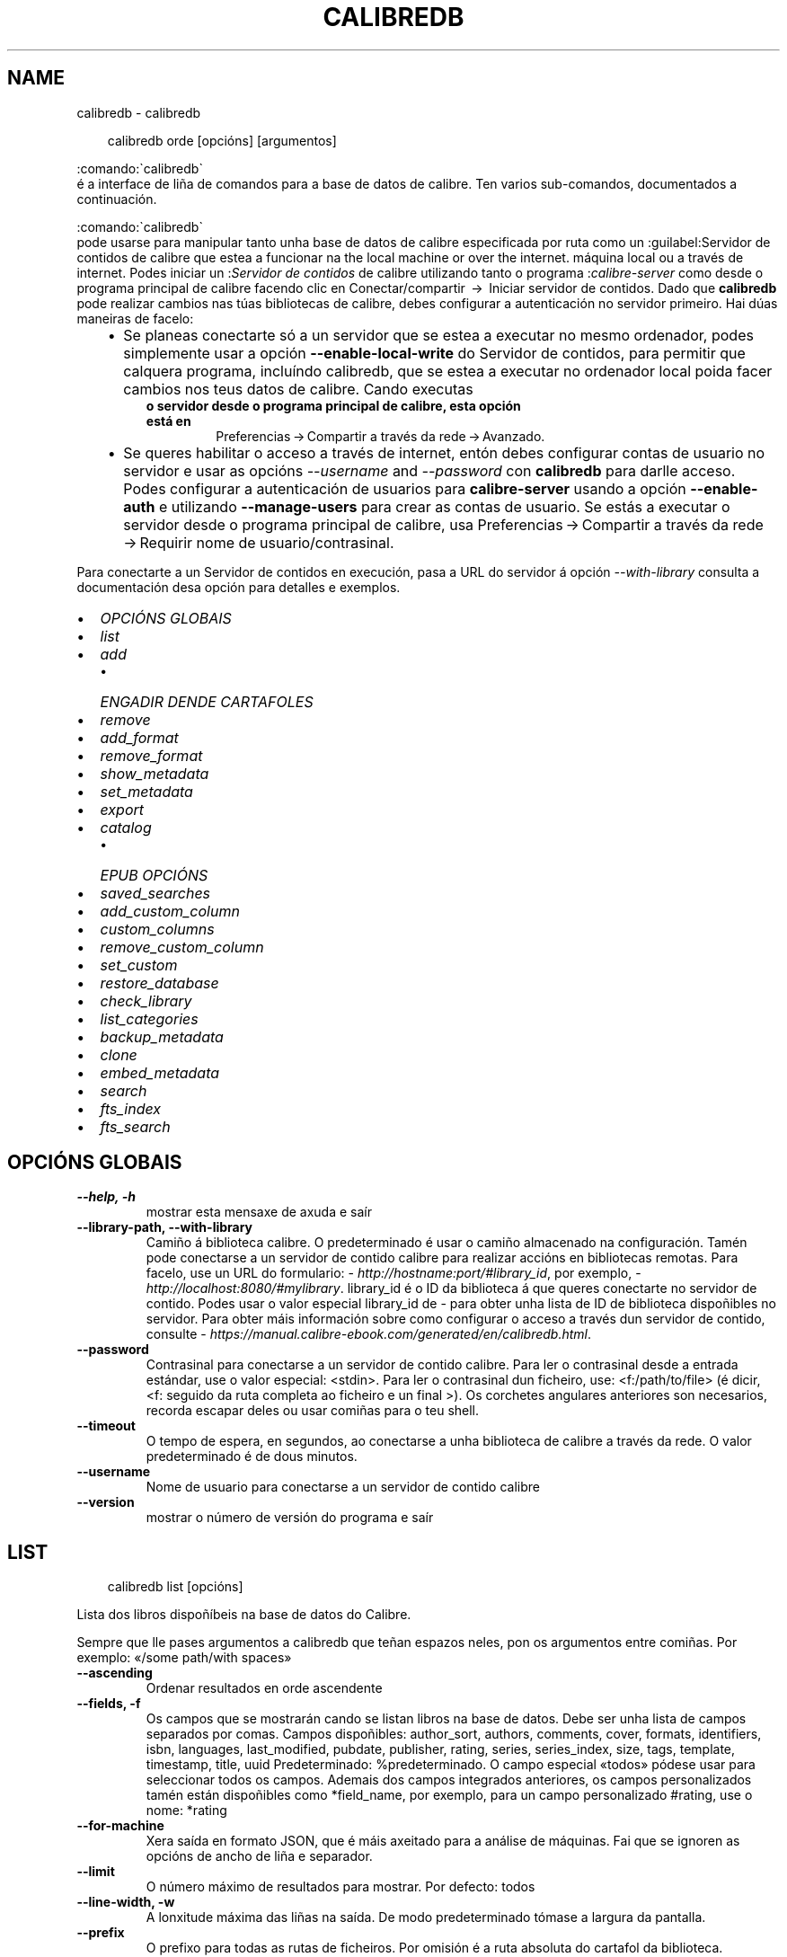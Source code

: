 .\" Man page generated from reStructuredText.
.
.
.nr rst2man-indent-level 0
.
.de1 rstReportMargin
\\$1 \\n[an-margin]
level \\n[rst2man-indent-level]
level margin: \\n[rst2man-indent\\n[rst2man-indent-level]]
-
\\n[rst2man-indent0]
\\n[rst2man-indent1]
\\n[rst2man-indent2]
..
.de1 INDENT
.\" .rstReportMargin pre:
. RS \\$1
. nr rst2man-indent\\n[rst2man-indent-level] \\n[an-margin]
. nr rst2man-indent-level +1
.\" .rstReportMargin post:
..
.de UNINDENT
. RE
.\" indent \\n[an-margin]
.\" old: \\n[rst2man-indent\\n[rst2man-indent-level]]
.nr rst2man-indent-level -1
.\" new: \\n[rst2man-indent\\n[rst2man-indent-level]]
.in \\n[rst2man-indent\\n[rst2man-indent-level]]u
..
.TH "CALIBREDB" "1" "marzo 21, 2025" "8.0.1" "calibre"
.SH NAME
calibredb \- calibredb
.INDENT 0.0
.INDENT 3.5
.sp
.EX
calibredb orde [opcións] [argumentos]
.EE
.UNINDENT
.UNINDENT
.sp

.nf
:comando:\(gacalibredb\(ga
.fi
 é a interface de liña de comandos para a base de datos de calibre. Ten
varios sub\-comandos, documentados a continuación.
.sp

.nf
:comando:\(gacalibredb\(ga
.fi
 pode usarse para manipular tanto unha base de datos de calibre
especificada por ruta como un :guilabel:Servidor de contidos de calibre que estea a funcionar na
the local machine or over the internet. máquina local ou a través de internet. Podes iniciar un :\fIServidor de contidos\fP de calibre utilizando tanto o programa :\fIcalibre\-server\fP
como desde o programa principal de calibre facendo clic en Conectar/compartir  → 
Iniciar servidor de contidos\&. Dado que \fBcalibredb\fP pode realizar cambios nas túas
bibliotecas de calibre, debes configurar a autenticación no servidor primeiro. Hai
dúas maneiras de facelo:
.INDENT 0.0
.INDENT 3.5
.INDENT 0.0
.IP \(bu 2
Se planeas conectarte só a un servidor que se estea a executar no mesmo ordenador,
podes simplemente usar a opción \fB\-\-enable\-local\-write\fP do Servidor de contidos, para permitir que calquera programa, incluíndo calibredb, que se estea a executar
no ordenador local poida facer cambios nos teus datos de calibre. Cando executas
.UNINDENT
.INDENT 0.0
.INDENT 3.5
.INDENT 0.0
.TP
.B o servidor desde o programa principal de calibre, esta opción está en
Preferencias → Compartir a través da rede → Avanzado\&.
.UNINDENT
.UNINDENT
.UNINDENT
.INDENT 0.0
.IP \(bu 2
Se queres habilitar o acceso a través de internet, entón debes configurar
contas de usuario no servidor e usar as opcións \fI\%\-\-username\fP and \fI\%\-\-password\fP
con \fBcalibredb\fP para darlle acceso. Podes configurar a autenticación de usuarios para \fBcalibre\-server\fP usando a opción \fB\-\-enable\-auth\fP
e utilizando \fB\-\-manage\-users\fP para crear as contas de usuario.
Se estás a executar o servidor desde o programa principal de calibre, usa
Preferencias → Compartir a través da rede → Requirir nome de usuario/contrasinal\&.
.UNINDENT
.UNINDENT
.UNINDENT
.sp
Para conectarte a un Servidor de contidos en execución, pasa a URL do servidor á opción
\fI\%\-\-with\-library\fP  consulta a documentación desa opción para detalles e exemplos.
.INDENT 0.0
.IP \(bu 2
\fI\%OPCIÓNS GLOBAIS\fP
.IP \(bu 2
\fI\%list\fP
.IP \(bu 2
\fI\%add\fP
.INDENT 2.0
.IP \(bu 2
\fI\%ENGADIR DENDE CARTAFOLES\fP
.UNINDENT
.IP \(bu 2
\fI\%remove\fP
.IP \(bu 2
\fI\%add_format\fP
.IP \(bu 2
\fI\%remove_format\fP
.IP \(bu 2
\fI\%show_metadata\fP
.IP \(bu 2
\fI\%set_metadata\fP
.IP \(bu 2
\fI\%export\fP
.IP \(bu 2
\fI\%catalog\fP
.INDENT 2.0
.IP \(bu 2
\fI\%EPUB OPCIÓNS\fP
.UNINDENT
.IP \(bu 2
\fI\%saved_searches\fP
.IP \(bu 2
\fI\%add_custom_column\fP
.IP \(bu 2
\fI\%custom_columns\fP
.IP \(bu 2
\fI\%remove_custom_column\fP
.IP \(bu 2
\fI\%set_custom\fP
.IP \(bu 2
\fI\%restore_database\fP
.IP \(bu 2
\fI\%check_library\fP
.IP \(bu 2
\fI\%list_categories\fP
.IP \(bu 2
\fI\%backup_metadata\fP
.IP \(bu 2
\fI\%clone\fP
.IP \(bu 2
\fI\%embed_metadata\fP
.IP \(bu 2
\fI\%search\fP
.IP \(bu 2
\fI\%fts_index\fP
.IP \(bu 2
\fI\%fts_search\fP
.UNINDENT
.SH OPCIÓNS GLOBAIS
.INDENT 0.0
.TP
.B \-\-help, \-h
mostrar esta mensaxe de axuda e saír
.UNINDENT
.INDENT 0.0
.TP
.B \-\-library\-path, \-\-with\-library
Camiño á biblioteca calibre. O predeterminado é usar o camiño almacenado na configuración. Tamén pode conectarse a un servidor de contido calibre para realizar accións en bibliotecas remotas. Para facelo, use un URL do formulario: \X'tty: link http://hostname:port/#library_id'\fI\%http://hostname:port/#library_id\fP\X'tty: link', por exemplo, \X'tty: link http://localhost:8080/#mylibrary'\fI\%http://localhost:8080/#mylibrary\fP\X'tty: link'\&. library_id é o ID da biblioteca á que queres conectarte no servidor de contido. Podes usar o valor especial library_id de \- para obter unha lista de ID de biblioteca dispoñibles no servidor. Para obter máis información sobre como configurar o acceso a través dun servidor de contido, consulte \X'tty: link https://manual.calibre-ebook.com/generated/en/calibredb.html'\fI\%https://manual.calibre\-ebook.com/generated/en/calibredb.html\fP\X'tty: link'\&.
.UNINDENT
.INDENT 0.0
.TP
.B \-\-password
Contrasinal para conectarse a un servidor de contido calibre. Para ler o contrasinal desde a entrada estándar, use o valor especial: <stdin>. Para ler o contrasinal dun ficheiro, use: <f:/path/to/file> (é dicir, <f: seguido da ruta completa ao ficheiro e un final >). Os corchetes angulares anteriores son necesarios, recorda escapar deles ou usar comiñas para o teu shell.
.UNINDENT
.INDENT 0.0
.TP
.B \-\-timeout
O tempo de espera, en segundos, ao conectarse a unha biblioteca de calibre a través da rede. O valor predeterminado é de dous minutos.
.UNINDENT
.INDENT 0.0
.TP
.B \-\-username
Nome de usuario para conectarse a un servidor de contido calibre
.UNINDENT
.INDENT 0.0
.TP
.B \-\-version
mostrar o número de versión do programa e saír
.UNINDENT
.SH LIST
.INDENT 0.0
.INDENT 3.5
.sp
.EX
calibredb list [opcións]
.EE
.UNINDENT
.UNINDENT
.sp
Lista dos libros dispoñíbeis na base de datos do Calibre.
.sp
Sempre que lle pases argumentos a calibredb que teñan espazos neles, pon os argumentos entre comiñas. Por exemplo: «/some path/with spaces»
.INDENT 0.0
.TP
.B \-\-ascending
Ordenar resultados en orde ascendente
.UNINDENT
.INDENT 0.0
.TP
.B \-\-fields, \-f
Os campos que se mostrarán cando se listan libros na base de datos. Debe ser unha lista de campos separados por comas. Campos dispoñibles: author_sort, authors, comments, cover, formats, identifiers, isbn, languages, last_modified, pubdate, publisher, rating, series, series_index, size, tags, template, timestamp, title, uuid Predeterminado: %predeterminado. O campo especial «todos» pódese usar para seleccionar todos os campos. Ademais dos campos integrados anteriores, os campos personalizados tamén están dispoñibles como *field_name, por exemplo, para un campo personalizado #rating, use o nome: *rating
.UNINDENT
.INDENT 0.0
.TP
.B \-\-for\-machine
Xera saída en formato JSON, que é máis axeitado para a análise de máquinas. Fai que se ignoren as opcións de ancho de liña e separador.
.UNINDENT
.INDENT 0.0
.TP
.B \-\-limit
O número máximo de resultados para mostrar. Por defecto: todos
.UNINDENT
.INDENT 0.0
.TP
.B \-\-line\-width, \-w
A lonxitude máxima das liñas na saída. De modo predeterminado tómase a largura da pantalla.
.UNINDENT
.INDENT 0.0
.TP
.B \-\-prefix
O prefixo para todas as rutas de ficheiros. Por omisión é a ruta absoluta do cartafol da biblioteca.
.UNINDENT
.INDENT 0.0
.TP
.B \-\-search, \-s
Filtrar os resultados pola consulta de busca. Para o formato da consulta de busca, véxase a documentación relacionada no Manual de Usuario. O predeterminado e non filtrar.
.UNINDENT
.INDENT 0.0
.TP
.B \-\-separator
O texto usado para separar campos. Por omisión é un espazo.
.UNINDENT
.INDENT 0.0
.TP
.B \-\-sort\-by
O campo polo que ordenar os resultados. Podes especificar varios campos separándoos con comas. Campos dispoñibles: author_sort, authors, comments, cover, formats, identifiers, isbn, languages, last_modified, pubdate, publisher, rating, series, series_index, size, tags, template, timestamp, title, uuid Valor predeterminado: id
.UNINDENT
.INDENT 0.0
.TP
.B \-\-template
O modelo a executar se «template» está na lista de campos. Teña en conta que os modelos ignóranse ao conectarse a un servidor calibre. Predeterminado: Ningún
.UNINDENT
.INDENT 0.0
.TP
.B \-\-template_file, \-t
Ruta a un ficheiro que contén o modelo para executar se «template» está na lista de campos. Predeterminado: Ningún
.UNINDENT
.INDENT 0.0
.TP
.B \-\-template_heading
Encabezamento para a columna do modelo. Predeterminado: template. Esta opción é ignorada se a opción \fI\%\-\-for\-machine\fP está definida
.UNINDENT
.SH ADD
.INDENT 0.0
.INDENT 3.5
.sp
.EX
calibredb engade [opcións] ficheiro1 ficheiro2 ficheiro3 ...
.EE
.UNINDENT
.UNINDENT
.sp
Engadir os ficheiros especificados como libros na base de datos. Tamén pode especificar cartafoles, vexa as opcións relacionadas con cartafoles a seguir.
.sp
Sempre que lle pases argumentos a calibredb que teñan espazos neles, pon os argumentos entre comiñas. Por exemplo: «/some path/with spaces»
.INDENT 0.0
.TP
.B \-\-authors, \-a
Establece os autores do(s) libro(s) engadido(s)
.UNINDENT
.INDENT 0.0
.TP
.B \-\-automerge, \-m
Se se atopan libros con títulos e autores similares, combine os formatos (arquivos) entrantes automaticamente nos rexistros de libros existentes. Un valor de «ignorar» significa que se descartan os formatos duplicados. Un valor de «sobrescribir» significa que os formatos duplicados na biblioteca se sobrescriben cos ficheiros recén engadidos. Un valor de «new_record» significa que os formatos duplicados colócanse nun novo rexistro de libro.
.UNINDENT
.INDENT 0.0
.TP
.B \-\-cover, \-c
Camiño ata a portada para usar para o libro engadido
.UNINDENT
.INDENT 0.0
.TP
.B \-\-duplicates, \-d
Engade libros á base de datos aínda que xa existan. A comparación realízase en función dos títulos dos libros e dos autores. Teña en conta que a opción \fI\%\-\-automerge\fP ten prioridade.
.UNINDENT
.INDENT 0.0
.TP
.B \-\-empty, \-e
Engadir libro en branco (sen formato)
.UNINDENT
.INDENT 0.0
.TP
.B \-\-identifier, \-I
Establece os identificadores deste libro, p. ex. \-I asin:XXX \-I isbn:YYY
.UNINDENT
.INDENT 0.0
.TP
.B \-\-isbn, \-i
Establece o ISBN do(s) libro(s) engadido(s)
.UNINDENT
.INDENT 0.0
.TP
.B \-\-languages, \-l
Unha lista de idiomas separados por comas (o mellor é usar códigos de idioma ISO639, aínda que tamén se poden recoñecer algúns nomes de idiomas)
.UNINDENT
.INDENT 0.0
.TP
.B \-\-series, \-s
Establece a serie do(s) libro(s) engadido(s)
.UNINDENT
.INDENT 0.0
.TP
.B \-\-series\-index, \-S
Establece o número de serie do(s) libro(s) engadido(s)
.UNINDENT
.INDENT 0.0
.TP
.B \-\-tags, \-T
Establece as etiquetas do(s) libro(s) engadido(s)
.UNINDENT
.INDENT 0.0
.TP
.B \-\-title, \-t
Establece o título do(s) libro(s) engadido(s)
.UNINDENT
.SS ENGADIR DENDE CARTAFOLES
.sp
Opcións para controlar a adición de libros desde cartafoles. De forma predeterminada, só se engaden ficheiros que teñen extensións de tipos de ficheiros de libros electrónicos coñecidos.
.INDENT 0.0
.TP
.B \-\-add
Un patrón de nome de ficheiro (glob), os ficheiros que coincidan con este patrón engadiranse ao buscar ficheiros nos cartafoles, aínda que non sexan dun tipo de ficheiro de libro electrónico coñecido. Pódese especificar varias veces para varios patróns.
.UNINDENT
.INDENT 0.0
.TP
.B \-\-ignore
Un paTrón de nome de ficheiro (glob), os ficheiros que coincidan con este patrón ignoraranse ao buscar ficheiros nos cartafoles. Pódese especificar varias veces para varios patróns. Por exemplo: *.pdf ignorará todos os ficheiros PDF
.UNINDENT
.INDENT 0.0
.TP
.B \-\-one\-book\-per\-directory, \-1
Supoña que cada cartafol só ten un único libro lóxico e que todos os ficheiros nel son diferentes formatos de libros electrónicos dese libro
.UNINDENT
.INDENT 0.0
.TP
.B \-\-recurse, \-r
Procesar cartafoles de forma recursiva
.UNINDENT
.SH REMOVE
.INDENT 0.0
.INDENT 3.5
.sp
.EX
calibredb eliminar ids
.EE
.UNINDENT
.UNINDENT
.sp
Elimina os libros identificados por ID da base de datos. os ids deben ser unha lista separada por comas de números de identificación (podes obter números de identificación usando o comando de busca). Por exemplo, 23,34,57\-85 (ao especificar un intervalo, non se inclúe o último número do intervalo).
.sp
Sempre que lle pases argumentos a calibredb que teñan espazos neles, pon os argumentos entre comiñas. Por exemplo: «/some path/with spaces»
.INDENT 0.0
.TP
.B \-\-permanent
Non use o Papeleira de reciclaxe
.UNINDENT
.SH ADD_FORMAT
.INDENT 0.0
.INDENT 3.5
.sp
.EX
calibredb add_format [opcións] id ebook_file
.EE
.UNINDENT
.UNINDENT
.sp
Engade o libro electrónico en ebook_file aos formatos dispoñibles para o libro lóxico identificado por id. Podes obter a identificación usando o comando de busca. Se o formato xa existe, substitúese, a non ser que se especifique a opción non substituír.
.sp
Sempre que lle pases argumentos a calibredb que teñan espazos neles, pon os argumentos entre comiñas. Por exemplo: «/some path/with spaces»
.INDENT 0.0
.TP
.B \-\-as\-extra\-data\-file
Engade o ficheiro como ficheiro de datos extra ao libro, non como formato de libro electrónico
.UNINDENT
.INDENT 0.0
.TP
.B \-\-dont\-replace
Non substitúa o formato se xa existe
.UNINDENT
.SH REMOVE_FORMAT
.INDENT 0.0
.INDENT 3.5
.sp
.EX
calibredb remove_format [opcións] id fmt
.EE
.UNINDENT
.UNINDENT
.sp
Elimina o formato fmt do libro lóxico identificado por id. Podes obter a identificación usando o comando de busca. fmt debería ser unha extensión de ficheiro como LRF ou TXT ou EPUB. Se o libro lóxico non ten fmt dispoñible, non faga nada.
.sp
Sempre que lle pases argumentos a calibredb que teñan espazos neles, pon os argumentos entre comiñas. Por exemplo: «/some path/with spaces»
.SH SHOW_METADATA
.INDENT 0.0
.INDENT 3.5
.sp
.EX
calibredb show_metadata [opcións] id
.EE
.UNINDENT
.UNINDENT
.sp
Mostra os metadatos almacenados na base de datos calibre para o libro identificado por id.
id é un número de identificación do comando de busca.
.sp
Sempre que lle pases argumentos a calibredb que teñan espazos neles, pon os argumentos entre comiñas. Por exemplo: «/some path/with spaces»
.INDENT 0.0
.TP
.B \-\-as\-opf
Imprimir os metadatos en formato OPF (XML)
.UNINDENT
.SH SET_METADATA
.INDENT 0.0
.INDENT 3.5
.sp
.EX
calibredb set_metadata [opcións] book_id [/path/to/metadata.opf]
.EE
.UNINDENT
.UNINDENT
.sp
Establece os metadatos almacenados na base de datos calibre para o libro identificado por
book_id do ficheiro OPF metadata.opf. book_id é un número de identificación do libro de
comando de busca. Podes ter unha idea rápida do formato OPF usando o
\-\-as\-opf cambia ao comando show_metadata. Tamén pode configurar os metadatos de
campos individuais coa opción \-\-field. Se usa a opción \-\-field, alí
non é necesario especificar un ficheiro OPF.
.sp
Sempre que lle pases argumentos a calibredb que teñan espazos neles, pon os argumentos entre comiñas. Por exemplo: «/some path/with spaces»
.INDENT 0.0
.TP
.B \-\-field, \-f
O campo a configurar. O formato é nome_campo:valor, por exemplo: \fI\%\-\-field\fP tags:tag1,tag2. Use \fI\%\-\-list\-fields\fP para obter unha lista de todos os nomes de campo. Podes especificar esta opción varias veces para establecer varios campos. Nota: para os idiomas debes utilizar os códigos de idioma ISO639 (por exemplo, en para inglés, fr para francés, etc.). Para os identificadores, a sintaxe é \fI\%\-\-field\fP identifiers:isbn:XXXX,doi:YYYYY. Para os campos booleanos (si/non) use verdadeiro e falso ou si e non.
.UNINDENT
.INDENT 0.0
.TP
.B \-\-list\-fields, \-l
Lista os nomes dos campos de metadatos que se poden usar coa opción \fB\-\-campo\fP
.UNINDENT
.SH EXPORT
.INDENT 0.0
.INDENT 3.5
.sp
.EX
calibredb export [opcións] ids
.EE
.UNINDENT
.UNINDENT
.sp
Exporta os libros especificados por ids (unha lista separada por comas) ao sistema de ficheiros.
A operación de exportación garda todos os formatos do libro, a súa portada e os metadatos (en
un ficheiro OPF). Tamén se gardan os ficheiros de datos adicionais asociados co libro.
Podes obter números de identificación do comando de busca.
.sp
Sempre que lle pases argumentos a calibredb que teñan espazos neles, pon os argumentos entre comiñas. Por exemplo: «/some path/with spaces»
.INDENT 0.0
.TP
.B \-\-all
Exportar todos os libros da base de datos, facendo caso omiso da lista de identificacións.
.UNINDENT
.INDENT 0.0
.TP
.B \-\-dont\-asciiize
Fai que calibre converta todos os caracteres non ingleses en equivalentes en inglés para os nomes dos ficheiros. Isto é útil se se garda nun sistema de ficheiros herdado sen compatibilidade total con nomes de ficheiros Unicode. Se se especifica esta opción desactivase este comportamento.
.UNINDENT
.INDENT 0.0
.TP
.B \-\-dont\-save\-cover
Normalmente, calibre gardará a portada nun ficheiro separado xunto cos ficheiros reais do libro electrónico. Se se especifica esta opción desactivase este comportamento.
.UNINDENT
.INDENT 0.0
.TP
.B \-\-dont\-save\-extra\-files
Garda os ficheiros de datos asociados co libro ao gardar o libro Se se especifica esta opción desactivase este comportamento.
.UNINDENT
.INDENT 0.0
.TP
.B \-\-dont\-update\-metadata
Normalmente Calibre actualizará os metadatos dos ficheiros gardados segundo os datos da biblioteca de Calibre. Fai que o gardado en disco sexa máis lento. Se se especifica esta opción desactivase este comportamento.
.UNINDENT
.INDENT 0.0
.TP
.B \-\-dont\-write\-opf
Normalmente Calibre escribirá os metadatos nun fichero OPF separado, xunto cos ficheiros de libro electrónico. Se se especifica esta opción desactivase este comportamento.
.UNINDENT
.INDENT 0.0
.TP
.B \-\-formats
Lista de formatos, separados por comas, para gardar cada libro. Por omisión gárdanse todos os formatos dispoñíbeis.
.UNINDENT
.INDENT 0.0
.TP
.B \-\-progress
Informar do progreso
.UNINDENT
.INDENT 0.0
.TP
.B \-\-replace\-whitespace
Substituír os espazos por suliñados.
.UNINDENT
.INDENT 0.0
.TP
.B \-\-single\-dir
Exportar todos os libros a un cartafol único
.UNINDENT
.INDENT 0.0
.TP
.B \-\-template
O modelo para controlar o nome do ficheiro e a estrutura do cartafol dos ficheiros gardados. O predeterminado é «{author_sort}/{title}/{title} \- {authors}» que gardará os libros nun subcartafol por autor con nomes de ficheiro que conteñan título e autor. Os controis dispoñibles son: {author_sort, authors, id, isbn, languages, last_modified, pubdate, publisher, rating, series, series_index, tags, timestamp, title}
.UNINDENT
.INDENT 0.0
.TP
.B \-\-timefmt
O formato no que se mostran as datas. %d \- día, %b \- mes, %m \- número do mes, %Y \- ano. O valor predeterminado é: %b, %Y
.UNINDENT
.INDENT 0.0
.TP
.B \-\-to\-dir
Exportar os libros ao cartafol especificado. O valor predeterminado é .
.UNINDENT
.INDENT 0.0
.TP
.B \-\-to\-lowercase
Converter as traxectorias a minúsculas.
.UNINDENT
.SH CATALOG
.INDENT 0.0
.INDENT 3.5
.sp
.EX
%pcatálogo rog /ruta/a/destino.(csv|epub|mobi|xml...) [opcións]
.EE
.UNINDENT
.UNINDENT
.sp
Exportar un catálogo no formato especificado pola extensión ruta/a/destino.
As opcións controlan como se mostran as entradas na saída do catálogo xerado.
Teña en conta que os distintos formatos de catálogo admiten diferentes conxuntos de opcións. Para
ver as diferentes opcións, especifique o nome do ficheiro de saída e despois o
\-\-help opción.
.sp
Sempre que lle pases argumentos a calibredb que teñan espazos neles, pon os argumentos entre comiñas. Por exemplo: «/some path/with spaces»
.INDENT 0.0
.TP
.B \-\-ids, \-i
Lista de identificadores da base de datos, separadas por vírgulas, para o catálogo. Cando se declare, ignorarase \fI\%\-\-search\fP\&. Valor predeterminado: todas
.UNINDENT
.INDENT 0.0
.TP
.B \-\-search, \-s
Filtrar los resultados segundo a busca. Para o formato da busca, vexa a documentación relativa a buscas no Manual de usuario. Valor predeterminado: sen filtrado
.UNINDENT
.INDENT 0.0
.TP
.B \-\-verbose, \-v
Mostrar información de saída detallada. Útil para a depuración
.UNINDENT
.SS EPUB OPCIÓNS
.INDENT 0.0
.TP
.B \-\-catalog\-title
Título do catálogo xerado usado como título nos metadatos. Valor predeterminado: \fB\(aq\fP%defecto\fB\(aq\fP Aplícase a: formatos de saída AZW3, EPUB, MOBI
.UNINDENT
.INDENT 0.0
.TP
.B \-\-cross\-reference\-authors
Crea referencias cruzadas na sección Autores para libros con varios autores. Valor predeterminado: \fB\(aq\fP%defecto\fB\(aq\fP Aplícase a: formatos de saída AZW3, EPUB, MOBI
.UNINDENT
.INDENT 0.0
.TP
.B \-\-debug\-pipeline
Garda a saída das diferentes etapas da canalización de conversión no cartafol especificado. Útil se non está seguro en que fase do proceso de conversión se está a producir un erro. Valor predeterminado: \fB\(aq\fP%defecto\fB\(aq\fP Aplícase a: formatos de saída AZW3, EPUB, MOBI
.UNINDENT
.INDENT 0.0
.TP
.B \-\-exclude\-genre
Regex que describe etiquetas para excluír como xéneros. Valor predeterminado: «[.+]|^+$» exclúe as etiquetas entre corchetes, por exemplo. «[Proxecto Gutenberg]» e «+», a etiqueta predeterminada para os libros de lectura. Aplícase a: formatos de saída AZW3, EPUB, MOBI
.UNINDENT
.INDENT 0.0
.TP
.B \-\-exclusion\-rules
Especifica as regras utilizadas para excluír libros do catálogo xerado. O modelo para unha regra de exclusión é calquera (\fB\(aq\fP<rule name>\fB\(aq\fP,\fB\(aq\fPTags\fB\(aq\fP,\fB\(aq\fP<lista de etiquetas separadas por comas>\fB\(aq\fP) ou (\fB\(aq\fP<rule name>\fB\(aq\fP,\fB\(aq\fP<columna pernonalizada>\fB\(aq\fP,\fB\(aq\fP<patrón>\fB\(aq\fP). Por exemplo: ((\fB\(aq\fPLibros arquivados\fB\(aq\fP,\fB\(aq\fP#status\fB\(aq\fP,\fB\(aq\fPArquivado\fB\(aq\fP),) excluirá un libro cun valor de «Arquivado» na columna personalizada «status» (estado). Cando se definen varias regras, aplicaranse todas. Predeterminado: «((\fB\(aq\fPCatalogs\fB\(aq\fP,\fB\(aq\fPTags\fB\(aq\fP,\fB\(aq\fPCatalog\fB\(aq\fP),)» Aplícase a: formatos de saída AZW3, EPUB, MOBI
.UNINDENT
.INDENT 0.0
.TP
.B \-\-generate\-authors
Incluír a sección «Autores» no catálogo. Valor predeterminado: \fB\(aq\fP%defecto\fB\(aq\fP Aplícase a: formatos de saída AZW3, EPUB, MOBI
.UNINDENT
.INDENT 0.0
.TP
.B \-\-generate\-descriptions
Incluír a sección «Descricións» no catálogo. Valor predeterminado: \fB\(aq\fP%defecto\fB\(aq\fP Aplícase a: formatos de saída AZW3, EPUB, MOBI
.UNINDENT
.INDENT 0.0
.TP
.B \-\-generate\-genres
Incluír a sección «Xéneros» no catálogo. Valor predeterminado: \fB\(aq\fP%defecto\fB\(aq\fP Aplícase a: formatos de saída AZW3, EPUB, MOBI
.UNINDENT
.INDENT 0.0
.TP
.B \-\-generate\-recently\-added
Incluír a sección «Engadidos recentemente» no catálogo. Valor predeterminado: \fB\(aq\fP%defecto\fB\(aq\fP Aplícase a: formatos de saída AZW3, EPUB, MOBI
.UNINDENT
.INDENT 0.0
.TP
.B \-\-generate\-series
Incluír a sección «Serie» no catálogo. Valor predeterminado: \fB\(aq\fP%defecto\fB\(aq\fP Aplícase a: formatos de saída AZW3, EPUB, MOBI
.UNINDENT
.INDENT 0.0
.TP
.B \-\-generate\-titles
Incluír a sección «Títulos» no catálogo. Valor predeterminado: \fB\(aq\fP%defecto\fB\(aq\fP Aplícase a: formatos de saída AZW3, EPUB, MOBI
.UNINDENT
.INDENT 0.0
.TP
.B \-\-genre\-source\-field
Campo de orixe para a sección «Xéneros». Valor predeterminado: \fB\(aq\fP%defecto\fB\(aq\fP Aplícase a: formatos de saída AZW3, EPUB, MOBI
.UNINDENT
.INDENT 0.0
.TP
.B \-\-header\-note\-source\-field
Campo personalizado que contén texto da nota para inserir na cabeceira descrición. Valor predeterminado: \fB\(aq\fP%defecto\fB\(aq\fP Aplícase a: formatos de saída AZW3, EPUB, MOBI
.UNINDENT
.INDENT 0.0
.TP
.B \-\-merge\-comments\-rule
#<custom field>:[antes|despois]:[Verdadeiro|Falso] especificando: <custom field>Campo personalizado que contén notas para combinar cos comentarios [antes|despois] Colocación de notas con respecto aos comentarios [Verdadero|Falso] \- Insírese unha regra horizontal entre as notas e os comentarios Valor predeterminado: \fB\(aq\fP%defecto\fB\(aq\fP Aplícase a: formatos de saída AZW3, EPUB, MOBI
.UNINDENT
.INDENT 0.0
.TP
.B \-\-output\-profile
Especifica o perfil de saída. Nalgúns casos, é necesario un perfil de saída para optimizar o catálogo para o dispositivo. Por exemplo, \fB\(aq\fPkindle\fB\(aq\fP ou \fB\(aq\fPkindle_dx\fB\(aq\fP crea unha táboa de contidos estruturada con seccións e artigos. Valor predeterminado: \fB\(aq\fP%defecto\fB\(aq\fP Aplícase a: formatos de saída AZW3, EPUB, MOBI
.UNINDENT
.INDENT 0.0
.TP
.B \-\-prefix\-rules
Especifica as regras utilizadas para incluír prefixos que indican libros lidos, elementos da lista de desexos e outros prefixos especificados polo usuario. O modelo dunha regra de prefixo é (\fB\(aq\fP<rule name>\fB\(aq\fP,\fB\(aq\fP<source field>\fB\(aq\fP,\fB\(aq\fP<pattern>\fB\(aq\fP,\fB\(aq\fP<prefix>\fB\(aq\fP). Cando se definen varias regras, utilizarase a primeira regra de coincidencia. Predeterminado: «((\fB\(aq\fPRead books\fB\(aq\fP,\fB\(aq\fPtags\fB\(aq\fP,\fB\(aq\fP+\fB\(aq\fP,\fB\(aq\fP✓\fB\(aq\fP),(\fB\(aq\fPWishlist item\fB\(aq\fP,\fB\(aq\fPtags\fB\(aq\fP,\fB\(aq\fPWishlist\fB\(aq\fP,\fB\(aq\fP×\fB\(aq\fP))» Aplícase a: formatos de saída AZW3, EPUB, MOBI
.UNINDENT
.INDENT 0.0
.TP
.B \-\-preset
Use un predefinido con nome creado co creador de catálogos da GUI. Un valor predeterminado especifica todos os axustes para crear un catálogo. Valor predeterminado: \fB\(aq\fP%defecto\fB\(aq\fP Aplícase a: formatos de saída AZW3, EPUB, MOBI
.UNINDENT
.INDENT 0.0
.TP
.B \-\-thumb\-width
Indicación de tamaño (en polgadas) para as portadas de libros no catálogo. Rango: 1,0 \- 2,0 Valor predeterminado: \fB\(aq\fP%defecto\fB\(aq\fP Aplícase a: formatos de saída AZW3, EPUB, MOBI
.UNINDENT
.INDENT 0.0
.TP
.B \-\-use\-existing\-cover
Substitúe a portada existente ao xerar o catálogo. Valor predeterminado: \fB\(aq\fP%defecto\fB\(aq\fP Aplícase a: formatos de saída AZW3, EPUB, MOBI
.UNINDENT
.SH SAVED_SEARCHES
.INDENT 0.0
.INDENT 3.5
.sp
.EX
calibredb saved_searches [opcións] (lista|engadir|eliminar)
.EE
.UNINDENT
.UNINDENT
.sp
Xestiona as buscas gardadas almacenadas nesta base de datos.
Se tentas engadir unha consulta cun nome que xa existe, será
substituído.
.sp
Sintaxe para engadir:
.sp
calibredb \fBsaved_searches\fP engade search_name search_expression
.sp
Sintaxe para eliminar:
.sp
calibredb save_searches eliminar search_name
.sp
Sempre que lle pases argumentos a calibredb que teñan espazos neles, pon os argumentos entre comiñas. Por exemplo: «/some path/with spaces»
.SH ADD_CUSTOM_COLUMN
.INDENT 0.0
.INDENT 3.5
.sp
.EX
calibredb add_custom_column [opcións] etiqueta nome tipo\-de\-dato
.EE
.UNINDENT
.UNINDENT
.sp
Crea un campo personalizado. A «etiqueta» é o nome amigábel  da columna. Non debería
conter espazos nin vírgulas. O «nome» é o nome do campo que se amosará.
O «tipo\-de\-dato» pode ser un dos seguintes: bool, comments, composite, datetime, enumeration, float, int, rating, series, text
.sp
Sempre que lle pases argumentos a calibredb que teñan espazos neles, pon os argumentos entre comiñas. Por exemplo: «/some path/with spaces»
.INDENT 0.0
.TP
.B \-\-display
Un dicionario de opcións para personalizar como se interpretarán os datos desta columna. Esta é unha cadea JSON. Para as columnas de enumeración, use \fI\%\-\-display\fP\fB\(dq\fP{\e \fB\(dq\fPenum_values\e \fB\(dq\fP:[\e \fB\(dq\fPval1\e \fB\(dq\fP, \e \fB\(dq\fPval2\e \fB\(dq\fP]}\fB\(dq\fP Hai moitas opcións que poden entrar na variable de visualización. As opcións por tipo de columna son: composto: composite_template, composite_sort, make_category,contains_html, use_decorations datetime: data_format enumeración: valores_enum, cores_enum, use_decorations int, float: formato_número texto: is_names, use_decorations  A mellor forma de atopar combinacións legais é crear unha columna personalizada do tipo apropiado na GUI e despois mirar o OPF de copia de seguridade dun libro (asegúrese de que se creou un novo OPF desde que se engadiu a columna). Verá o JSON para a «visualización» da nova columna no OPF.
.UNINDENT
.INDENT 0.0
.TP
.B \-\-is\-multiple
Esta columna almacena datos de etiquetas (valores separados por comas). Só se aplica se el tipo de dato é texto.
.UNINDENT
.SH CUSTOM_COLUMNS
.INDENT 0.0
.INDENT 3.5
.sp
.EX
calibredb custom_columns [opcións]
.EE
.UNINDENT
.UNINDENT
.sp
Lista de columnas personalizadas dispoñibles. Mostra as etiquetas e os ID das columnas.
.sp
Sempre que lle pases argumentos a calibredb que teñan espazos neles, pon os argumentos entre comiñas. Por exemplo: «/some path/with spaces»
.INDENT 0.0
.TP
.B \-\-details, \-d
Mostrar detalles das columnas.
.UNINDENT
.SH REMOVE_CUSTOM_COLUMN
.INDENT 0.0
.INDENT 3.5
.sp
.EX
calibredb remove_custom_column [opcións] etiqueta
.EE
.UNINDENT
.UNINDENT
.sp
Elimina a columna personalizada identificada pola etiqueta. Podes ver dispoñibles
columnas co comando custom_columns.
.sp
Sempre que lle pases argumentos a calibredb que teñan espazos neles, pon os argumentos entre comiñas. Por exemplo: «/some path/with spaces»
.INDENT 0.0
.TP
.B \-\-force, \-f
Non pedir confirmación
.UNINDENT
.SH SET_CUSTOM
.INDENT 0.0
.INDENT 3.5
.sp
.EX
calibredb set_custom [opcións] valor de id de columna
.EE
.UNINDENT
.UNINDENT
.sp
Establece o valor dunha columna personalizada para o libro identificado por id.
Podes obter unha lista de IDs usando o comando de busca.
Podes obter unha lista de nomes de columnas personalizadas usando custom_columns
mando.
.sp
Sempre que lle pases argumentos a calibredb que teñan espazos neles, pon os argumentos entre comiñas. Por exemplo: «/some path/with spaces»
.INDENT 0.0
.TP
.B \-\-append, \-a
Se a columna almacena valores múltiplos, engadir os valores especificados aos existentes no canto de substituílos.
.UNINDENT
.SH RESTORE_DATABASE
.INDENT 0.0
.INDENT 3.5
.sp
.EX
calibredb restore_database [opcións]
.EE
.UNINDENT
.UNINDENT
.sp
Restaura esta base de datos a partir dos metadatos almacenados nos ficheiros OPF de cada un
carpeta da biblioteca calibre. Isto é útil se o teu ficheiro metadata.db
foi corrompido.
.sp
AVISO: Este comando rexenera completamente a súa base de datos. Vai perder
todas as buscas gardadas, categorías de usuarios, plugboards, conversión almacenada por libro
configuracións e receitas personalizadas. Os metadatos restaurados só serán tan precisos como
o que se atopa nos ficheiros OPF.
.sp
Sempre que lle pases argumentos a calibredb que teñan espazos neles, pon os argumentos entre comiñas. Por exemplo: «/some path/with spaces»
.INDENT 0.0
.TP
.B \-\-really\-do\-it, \-r
Facer a recuperación. Esta orde no se executará a menos que se especifique esta opción.
.UNINDENT
.SH CHECK_LIBRARY
.INDENT 0.0
.INDENT 3.5
.sp
.EX
calibredb check_library [opcións]
.EE
.UNINDENT
.UNINDENT
.sp
Realiza algunhas comprobacións no sistema de ficheiros que contén a biblioteca. O resultado é invalid_titles, extra_titles, invalid_authors, extra_authors, missing_formats, extra_formats, extra_files, missing_covers, extra_covers, failed_folders
.sp
Sempre que lle pases argumentos a calibredb que teñan espazos neles, pon os argumentos entre comiñas. Por exemplo: «/some path/with spaces»
.INDENT 0.0
.TP
.B \-\-csv, \-c
Saída en CSV
.UNINDENT
.INDENT 0.0
.TP
.B \-\-ignore_extensions, \-e
Lista de extensións para ignorar separadas por vírgulas. Valor predeterminado: todas
.UNINDENT
.INDENT 0.0
.TP
.B \-\-ignore_names, \-n
Lista de nomes para ignorar separados por vírgulas. Valor predeterminado: todas
.UNINDENT
.INDENT 0.0
.TP
.B \-\-report, \-r
Lista de resultados separados por comas Valor predeterminado: all
.UNINDENT
.INDENT 0.0
.TP
.B \-\-vacuum\-fts\-db
Aspirar a base de datos de busca de texto completo. Isto pode ser moi lento e consumir memoria, dependendo do tamaño da base de datos.
.UNINDENT
.SH LIST_CATEGORIES
.INDENT 0.0
.INDENT 3.5
.sp
.EX
calibredb list_categories [opcións]
.EE
.UNINDENT
.UNINDENT
.sp
Elaborar un informe da información da categoría na base de datos. O
a información é o equivalente ao que se mostra no navegador de etiquetas.
.sp
Sempre que lle pases argumentos a calibredb que teñan espazos neles, pon os argumentos entre comiñas. Por exemplo: «/some path/with spaces»
.INDENT 0.0
.TP
.B \-\-categories, \-r
Lista separada por comas dos nomes das categorías a consultar. Valor predeterminado: todos
.UNINDENT
.INDENT 0.0
.TP
.B \-\-csv, \-c
Saída en CSV
.UNINDENT
.INDENT 0.0
.TP
.B \-\-dialect
O tipo de ficheiro CSV que se vai producir. Opcións: excel, excel\-tab, unix
.UNINDENT
.INDENT 0.0
.TP
.B \-\-item_count, \-i
Xerar na saída só o número de elementos nunha categoría en vez de cantas veces aparece por elemento na categoría
.UNINDENT
.INDENT 0.0
.TP
.B \-\-width, \-w
A lonxitude máxima das liñas na saída. De modo predeterminado tómase a largura da pantalla.
.UNINDENT
.SH BACKUP_METADATA
.INDENT 0.0
.INDENT 3.5
.sp
.EX
calibredb backup_metadata [opcións]
.EE
.UNINDENT
.UNINDENT
.sp
Fai unha copia de seguranza dos metadatos almacenados na base de datos en ficheiros OPF individuais de cada un dos
cartafoles de libros. Isto normalmente ocorre automaticamente, pero pode executalo
comando para forzar a rexeneración dos ficheiros OPF, coa  \-\-opción todos.
.sp
Teña en conta que normalmente non é necesario facelo, xa que se fai unha copia de seguranza dos ficheiros OPF
automaticamente, cada vez que se cambian os metadatos.
.sp
Sempre que lle pases argumentos a calibredb que teñan espazos neles, pon os argumentos entre comiñas. Por exemplo: «/some path/with spaces»
.INDENT 0.0
.TP
.B \-\-all
Normalmente, este comando só funciona en libros que teñen ficheiros OPF desactualizados. Esta opción fai que funcione en todos os libros.
.UNINDENT
.SH CLONE
.INDENT 0.0
.INDENT 3.5
.sp
.EX
calibredb clone ruta/a/novo/biblioteca
.EE
.UNINDENT
.UNINDENT
.sp
Crea un clon da biblioteca actual. Isto crea unha nova biblioteca baleira que ten todos os elementos
mesmas columnas personalizadas, bibliotecas virtuais e outras opcións que a biblioteca actual.
.sp
A biblioteca clonada non conterá ningún libro. Se queres crear un duplicado completo, incluído
todos os libros, entón simplemente use as ferramentas do sistema de ficheiros para copiar o cartafol da biblioteca.
.sp
Sempre que lle pases argumentos a calibredb que teñan espazos neles, pon os argumentos entre comiñas. Por exemplo: «/some path/with spaces»
.SH EMBED_METADATA
.INDENT 0.0
.INDENT 3.5
.sp
.EX
calibredb embed_metadata [opcións] book_id
.EE
.UNINDENT
.UNINDENT
.sp
Actualiza os metadatos dos ficheiros de libros reais almacenados na biblioteca calibre desde
os metadatos na base de datos calibre. Normalmente, os metadatos só se actualizan cando
exportando ficheiros desde calibre, este comando é útil se queres que o fagan
ser actualizado no seu lugar. Teña en conta que os diferentes formatos de ficheiro admiten cantidades diferentes
de metadatos. Podes usar o valor especial «all» para book_id para actualizar os metadatos
en todos os libros. Tamén podes especificar moitos ID de libros separados por espazos e intervalos de ID
separados por guións. Por exemplo: rog \fBembed_metadata\fP 1 2 10\-15 23
.sp
Sempre que lle pases argumentos a calibredb que teñan espazos neles, pon os argumentos entre comiñas. Por exemplo: «/some path/with spaces»
.INDENT 0.0
.TP
.B \-\-only\-formats, \-f
Actualiza só os metadatos en ficheiros do formato especificado. Especifícao varias veces para varios formatos. Por defecto, todos os formatos actualízanse.
.UNINDENT
.SH SEARCH
.INDENT 0.0
.INDENT 3.5
.sp
.EX
calibredb search [opcións] expresión de busca
.EE
.UNINDENT
.UNINDENT
.sp
Busca na biblioteca o termo de busca especificado, devolvendo unha coma separada
lista de ID de libros que coinciden coa expresión de busca. O formato de saída é útil
para alimentar outros comandos que aceptan unha lista de IDs como entrada.
.sp
A expresión de busca pode ser calquera cousa desde a poderosa consulta de busca de calibre
idioma, por exemplo: calibredb \fBsearch\fP author:asimov \(aqtitle:\(dqi robot\(dq\(aq
.sp
Sempre que lle pases argumentos a calibredb que teñan espazos neles, pon os argumentos entre comiñas. Por exemplo: «/some path/with spaces»
.INDENT 0.0
.TP
.B \-\-limit, \-l
O número máximo de resultados a devolver. O predeterminado son todos os resultados.
.UNINDENT
.SH FTS_INDEX
.INDENT 0.0
.INDENT 3.5
.sp
.EX
calibredb fts_index [opcións] enable/disable/status/reindex
.EE
.UNINDENT
.UNINDENT
.sp
Controle o proceso de indexación da busca de texto completo.
.sp
enable
Activa a indexación FTS para esta biblioteca
disable
Desactiva a indexación FTS para esta biblioteca
status
Mostra o estado actual da indexación
reindex
Pódese usar para reindexar libros ou
toda a biblioteca. Para reindexar determinados libros
especifique os ID do libro como argumentos adicionais despois do
comando reindex. Se non se especifican ID de libro o
toda a biblioteca está reindexada.
.sp
Sempre que lle pases argumentos a calibredb que teñan espazos neles, pon os argumentos entre comiñas. Por exemplo: «/some path/with spaces»
.INDENT 0.0
.TP
.B \-\-indexing\-speed
Velocidade de indexación. Utilízao rápido para indexar rápido usando todos os recursos do teu ordenador e lento para indexar menos recursos. Teña en conta que a velocidade restablece a baixa despois de cada invocación.
.UNINDENT
.INDENT 0.0
.TP
.B \-\-wait\-for\-completion
Agarda ata que todos os libros estean indexados, mostrando o progreso da indexación periodicamente
.UNINDENT
.SH FTS_SEARCH
.INDENT 0.0
.INDENT 3.5
.sp
.EX
calibredb fts_search [opcións] expresión de busca
.EE
.UNINDENT
.UNINDENT
.sp
Fai unha busca de texto completo en toda a biblioteca ou nun subconxunto dela.
.sp
Sempre que lle pases argumentos a calibredb que teñan espazos neles, pon os argumentos entre comiñas. Por exemplo: «/some path/with spaces»
.INDENT 0.0
.TP
.B \-\-do\-not\-match\-on\-related\-words
Coincide só con palabras exactas non relacionadas. Polo tanto, a corrección non coincidirá coa corrección.
.UNINDENT
.INDENT 0.0
.TP
.B \-\-include\-snippets
Inclúe fragmentos do texto que rodea cada coincidencia. Teña en conta que isto fai que a busca sexa moito máis lenta.
.UNINDENT
.INDENT 0.0
.TP
.B \-\-indexing\-threshold
Canto da biblioteca debe estar indexada antes de permitir a busca, como porcentaxe. O valor predeterminado é 90
.UNINDENT
.INDENT 0.0
.TP
.B \-\-match\-end\-marker
O marcador usado para indicar o final dunha palabra coincidente dentro dun fragmento
.UNINDENT
.INDENT 0.0
.TP
.B \-\-match\-start\-marker
O marcador usado para indicar o inicio dunha palabra coincidente dentro dun fragmento
.UNINDENT
.INDENT 0.0
.TP
.B \-\-output\-format
O formato no que se mostrarán os resultados da busca. Ou «texto» para o texto simple ou «json» para a saída JSON.
.UNINDENT
.INDENT 0.0
.TP
.B \-\-restrict\-to
Restrinxa os libros buscados, xa sexa mediante unha expresión de busca ou identificadores. Por exemplo: ids:1,2,3 para restrinxir mediante ids ou search:tag:foo para restrinxir a libros que teñan a etiqueta foo.
.UNINDENT
.SH AUTHOR
Kovid Goyal
.SH COPYRIGHT
Kovid Goyal
.\" Generated by docutils manpage writer.
.

